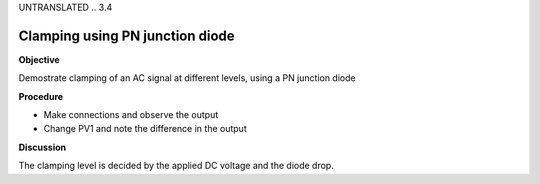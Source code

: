 UNTRANSLATED
.. 3.4

Clamping using PN junction diode
================================

**Objective**

Demostrate clamping of an AC signal at different levels, using a PN
junction diode

.. image:: schematics/clamping.svg
	   :width: 300px
.. image:: pics/clamping.png
	   :width: 300px

**Procedure**

-  Make connections and observe the output
-  Change PV1 and note the difference in the output

**Discussion**

The clamping level is decided by the applied DC voltage and the diode
drop.
